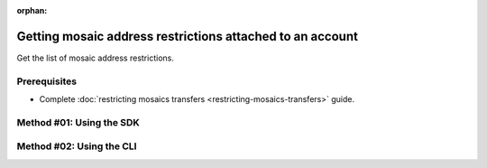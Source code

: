 :orphan:

.. post:: 07 Oct, 2019
    :category: Mosaic Restriction
    :excerpt: 1
    :nocomments:

##########################################################
Getting mosaic address restrictions attached to an account
##########################################################

Get the list of mosaic address restrictions.

*************
Prerequisites
*************

- Complete :doc:`restricting mosaics transfers <restricting-mosaics-transfers>` guide.

*************************
Method #01: Using the SDK
*************************

.. example-code::

    .. viewsource:: ../../resources/examples/typescript/restriction/GettingMosaicAddressRestrictions.ts
        :language: typescript
        :start-after:  /* start block 01 */
        :end-before: /* end block 01 */

    .. viewsource:: ../../resources/examples/typescript/restriction/GettingMosaicAddressRestrictions.js
        :language: javascript
        :start-after:  /* start block 01 */
        :end-before: /* end block 01 */

    .. viewsource:: ../../resources/examples/java/src/test/java/symbol/guides/examples/restriction/GettingMosaicAddressRestrictions.java
        :language: java
        :start-after:  /* start block 01 */
        :end-before: /* end block 01 */

*************************
Method #02: Using the CLI
*************************

.. viewsource:: ../../resources/examples/bash/restriction/GettingMosaicAddressRestrictions.sh
    :language: bash
    :start-after: #!/bin/sh

